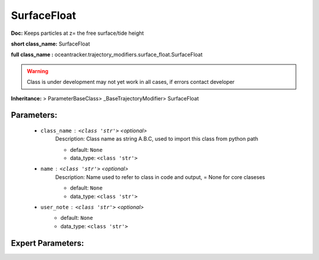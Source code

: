 #############
SurfaceFloat
#############

**Doc:**     Keeps particles at z= the free surface/tide height    

**short class_name:** SurfaceFloat

**full class_name :** oceantracker.trajectory_modifiers.surface_float.SurfaceFloat


.. warning::

	Class is under development may not yet work in all cases, if errors contact developer



**Inheritance:** > ParameterBaseClass> _BaseTrajectoryModifier> SurfaceFloat


Parameters:
************

	* ``class_name`` :   ``<class 'str'>``   *<optional>*
		Description: Class name as string A.B.C, used to import this class from python path

		- default: ``None``
		- data_type: ``<class 'str'>``

	* ``name`` :   ``<class 'str'>``   *<optional>*
		Description: Name used to refer to class in code and output, = None for core claseses

		- default: ``None``
		- data_type: ``<class 'str'>``

	* ``user_note`` :   ``<class 'str'>``   *<optional>*
		- default: ``None``
		- data_type: ``<class 'str'>``



Expert Parameters:
*******************



